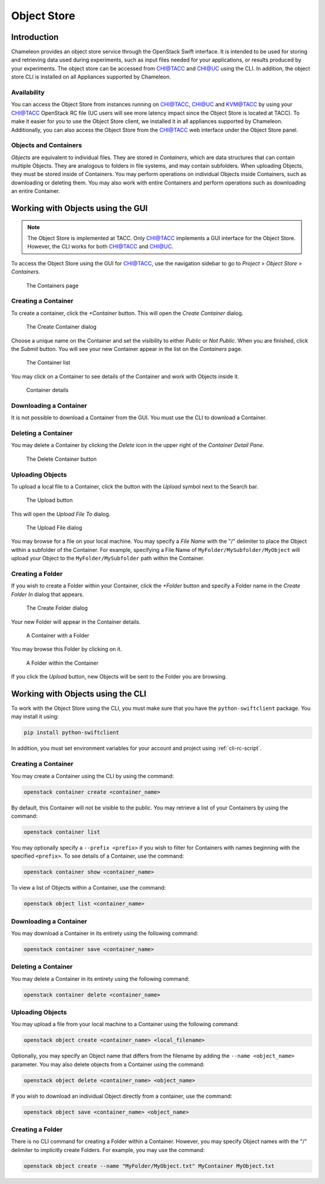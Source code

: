 ===========================
Object Store
===========================

____________
Introduction
____________

Chameleon provides an object store service through the OpenStack Swift interface. It is intended to be used for storing and retrieving data used during experiments, such as input files needed for your applications, or results produced by your experiments. The object store can be accessed from CHI@TACC and CHI@UC using the CLI. In addition, the object store CLI is installed on all Appliances supported by Chameleon.

Availability
____________

You can access the Object Store from instances running on CHI@TACC, CHI@UC and KVM@TACC by using your CHI@TACC OpenStack RC file (UC users will see more latency impact since the Object Store is located at TACC). To make it easier for you to use the Object Store client, we installed it in all appliances supported by Chameleon. Additionally, you can also access the Object Store from the CHI@TACC web interface under the Object Store panel.

Objects and Containers
______________________

*Objects* are equivalent to individual files. They are stored in *Containers*, which are data structures that can contain multiple Objects. They are analogous to folders in file systems, and may contain subfolders. When uploading Objects, they must be stored inside of Containers. You may perform operations on individual Objects inside Containers, such as downloading or deleting them. You may also work with entire Containers and perform operations such as downloading an entire Container.

__________________________________
Working with Objects using the GUI
__________________________________

.. note:: The Object Store is implemented at TACC. Only CHI@TACC implements a GUI interface for the Object Store. However, the CLI works for both CHI@TACC and CHI@UC.

To access the Object Store using the GUI for CHI@TACC, use the navigation sidebar to go to *Project* > *Object Store* > *Containers*.

.. figure:: swift/containerspage.png
   :alt: The Containers page

   The Containers page

Creating a Container
____________________

To create a container, click the *+Container* button. This will open the *Create Container* dialog.

.. figure:: swift/createcontainer.png
   :alt: The Create Container dialog

   The Create Container dialog

Choose a unique name on the Container and set the visibility to either *Public* or *Not Public*. When you are finished, click the *Submit* button. You will see your new Container appear in the list on the *Containers* page.

.. figure:: swift/containerlist.png
   :alt: The Container list

   The Container list

You may click on a Container to see details of the Container and work with Objects inside it.

.. figure:: swift/containerdetail.png
   :alt: Container details

   Container details

Downloading a Container
_______________________

It is not possible to download a Container from the GUI. You must use the CLI to download a Container.

Deleting a Container
____________________

You may delete a Container by clicking the *Delete* icon in the upper right of the *Container Detail Pane*. 

.. figure:: swift/containerdelete.png
   :alt: The Delete Container button

   The Delete Container button

Uploading Objects
_________________

To upload a local file to a Container, click the button with the *Upload* symbol next to the Search bar.

.. figure:: swift/uploadobject.png
   :alt: The Upload button

   The Upload button

This will open the *Upload File To* dialog.

.. figure:: swift/uploaddialog.png
   :alt: The Upload File dialog

   The Upload File dialog

You may browse for a file on your local machine. You may specify a *File Name* with the "/" delimiter to place the Object within a subfolder of the Container. For example, specifying a File Name of ``MyFolder/MySubfolder/MyObject`` will upload your Object to the ``MyFolder/MySubfolder`` path within the Container.

Creating a Folder
_________________

If you wish to create a Folder within your Container, click the *+Folder* button and specify a Folder name in the *Create Folder In* dialog that appears.

.. figure:: swift/createfolder.png
   :alt: The Create Folder dialog

   The Create Folder dialog

Your new Folder will appear in the Container details.

.. figure:: swift/containerwithfolder.png
   :alt: A Container with a Folder

   A Container with a Folder

You may browse this Folder by clicking on it.

.. figure:: swift/containerfolder.png
   :alt: A Folder within the Container

   A Folder within the Container

If you click the *Upload* button, new Objects will be sent to the Folder you are browsing.

__________________________________
Working with Objects using the CLI
__________________________________

To work with the Object Store using the CLI, you must make sure that you have the ``python-swiftclient`` package. You may install it using:

.. code-block:: bash

   pip install python-swiftclient

In addition, you must set environment variables for your account and project using :ref:`cli-rc-script`.

Creating a Container
____________________

You may create a Container using the CLI by using the command:

.. code-block:: bash

   openstack container create <container_name>

By default, this Container will not be visible to the public. You may retrieve a list of your Containers by using the command:

.. code-block:: bash

   openstack container list 

You may optionally specify a ``--prefix <prefix>`` if you wish to filter for Containers with names beginning with the specified ``<prefix>``. To see details of a Container, use the command:

.. code-block:: bash

   openstack container show <container_name>

To view a list of Objects within a Container, use the command:

.. code-block:: bash

   openstack object list <container_name>

Downloading a Container
_______________________

You may download a Container in its entirety using the following command:

.. code-block:: bash

   openstack container save <container_name>

Deleting a Container
____________________

You may delete a Container in its entirety using the following command:

.. code-block:: bash

   openstack container delete <container_name>

Uploading Objects
_________________

You may upload a file from your local machine to a Container using the following command:

.. code-block:: bash

   openstack object create <container_name> <local_filename>

Optionally, you may specify an Object name that differs from the filename by adding the ``--name <object_name>`` parameter. You may also delete objects from a Container using the command:

.. code-block:: bash

   openstack object delete <container_name> <object_name>

If you wish to download an individual Object directly from a container, use the command:

.. code-block:: bash

   openstack object save <container_name> <object_name>

Creating a Folder
_________________

There is no CLI command for creating a Folder within a Container. However, you may specify Object names with the "/" delimiter to implicitly create Folders. For example, you may use the command:

.. code-block:: bash

   openstack object create --name "MyFolder/MyObject.txt" MyContainer MyObject.txt

